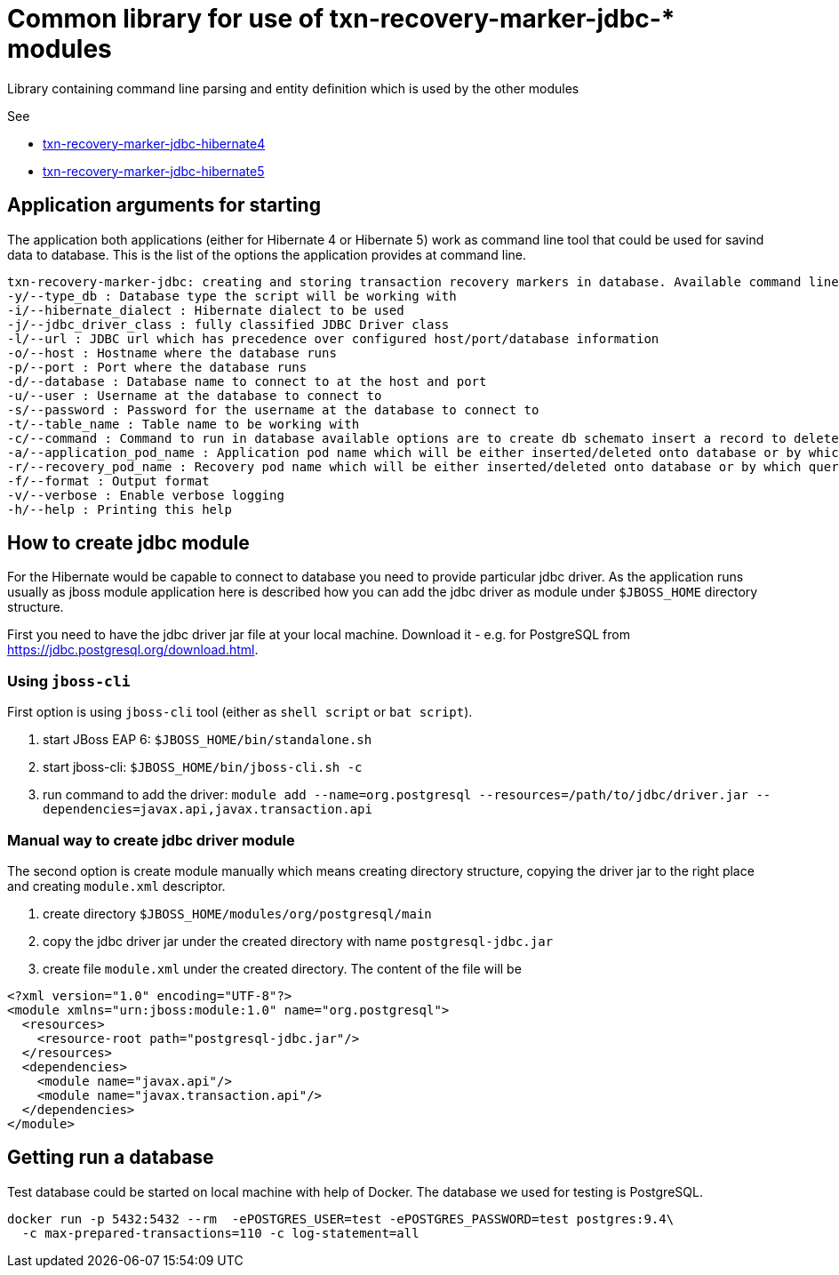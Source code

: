 = Common library for use of txn-recovery-marker-jdbc-* modules

Library containing command line parsing and entity definition
which is used by the other modules

See

* link:../txn-recovery-marker-jdbc-hibernate4[txn-recovery-marker-jdbc-hibernate4]
* link:../txn-recovery-marker-jdbc-hibernate5[txn-recovery-marker-jdbc-hibernate5]


== Application arguments for starting

The application both applications (either for Hibernate 4 or Hibernate 5)
work as command line tool that could be used for savind data to database.
This is the list of the options the application provides at command line.

```
txn-recovery-marker-jdbc: creating and storing transaction recovery markers in database. Available command line arguments are:
-y/--type_db : Database type the script will be working with
-i/--hibernate_dialect : Hibernate dialect to be used
-j/--jdbc_driver_class : fully classified JDBC Driver class
-l/--url : JDBC url which has precedence over configured host/port/database information
-o/--host : Hostname where the database runs
-p/--port : Port where the database runs
-d/--database : Database name to connect to at the host and port
-u/--user : Username at the database to connect to
-s/--password : Password for the username at the database to connect to
-t/--table_name : Table name to be working with
-c/--command : Command to run in database available options are to create db schemato insert a record to delete the record and list recovery pod names
-a/--application_pod_name : Application pod name which will be either inserted/deleted onto database or by which query will be filtered
-r/--recovery_pod_name : Recovery pod name which will be either inserted/deleted onto database or by which query will be filtered
-f/--format : Output format
-v/--verbose : Enable verbose logging
-h/--help : Printing this help
```

== How to create jdbc module

For the Hibernate would be capable to connect to database you need to provide
particular jdbc driver. As the application runs usually as jboss module application
here is described how you can add the jdbc driver as module under `$JBOSS_HOME`
directory structure.

First you need to have the jdbc driver jar file at your local machine.
Download it - e.g. for PostgreSQL from https://jdbc.postgresql.org/download.html.

=== Using `jboss-cli`

First option is using `jboss-cli` tool (either as `shell script` or `bat script`).

. start JBoss EAP 6: `$JBOSS_HOME/bin/standalone.sh`
. start jboss-cli: `$JBOSS_HOME/bin/jboss-cli.sh -c`
. run command to add the driver: `module add --name=org.postgresql --resources=/path/to/jdbc/driver.jar --dependencies=javax.api,javax.transaction.api`

=== Manual way to create jdbc driver module

The second option is create module manually which means creating directory structure, copying the driver jar
to the right place and creating `module.xml` descriptor.

. create directory `$JBOSS_HOME/modules/org/postgresql/main`
. copy the jdbc driver jar under the created directory with name `postgresql-jdbc.jar`
. create file `module.xml` under the created directory. The content of the file will be

```xml
<?xml version="1.0" encoding="UTF-8"?>
<module xmlns="urn:jboss:module:1.0" name="org.postgresql">
  <resources>
    <resource-root path="postgresql-jdbc.jar"/>
  </resources>
  <dependencies>
    <module name="javax.api"/>
    <module name="javax.transaction.api"/>
  </dependencies>
</module>
```

== Getting run a database

Test database could be started on local machine with help of Docker.
The database we used for testing is PostgreSQL.

```bash
docker run -p 5432:5432 --rm  -ePOSTGRES_USER=test -ePOSTGRES_PASSWORD=test postgres:9.4\
  -c max-prepared-transactions=110 -c log-statement=all
```

